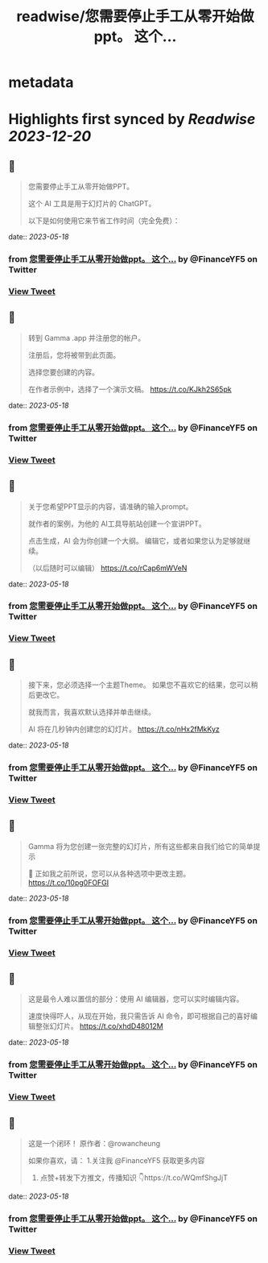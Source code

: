 :PROPERTIES:
:title: readwise/您需要停止手工从零开始做ppt。    这个...
:END:


* metadata
:PROPERTIES:
:author: [[FinanceYF5 on Twitter]]
:full-title: "您需要停止手工从零开始做ppt。    这个..."
:category: [[tweets]]
:url: https://twitter.com/FinanceYF5/status/1658949759909126144
:image-url: https://pbs.twimg.com/profile_images/1666998690937192448/ryhXQzH4.jpg
:END:

* Highlights first synced by [[Readwise]] [[2023-12-20]]
** 📌
#+BEGIN_QUOTE
您需要停止手工从零开始做PPT。   

这个 AI 工具是用于幻灯片的 ChatGPT。   

以下是如何使用它来节省工作时间（完全免费）： 
#+END_QUOTE
    date:: [[2023-05-18]]
*** from _您需要停止手工从零开始做ppt。    这个..._ by @FinanceYF5 on Twitter
*** [[https://twitter.com/FinanceYF5/status/1658949759909126144][View Tweet]]
** 📌
#+BEGIN_QUOTE
转到 Gamma .app 并注册您的帐户。   

注册后，您将被带到此页面。    

选择您要创建的内容。  

在作者示例中，选择了一个演示文稿。 https://t.co/KJkh2S65pk 
#+END_QUOTE
    date:: [[2023-05-18]]
*** from _您需要停止手工从零开始做ppt。    这个..._ by @FinanceYF5 on Twitter
*** [[https://twitter.com/FinanceYF5/status/1658949952704483328][View Tweet]]
** 📌
#+BEGIN_QUOTE
关于您希望PPT显示的内容，请准确的输入prompt。   

就作者的案例，为他的 AI工具导航站创建一个宣讲PPT。   

点击生成，AI 会为你创建一个大纲。  编辑它，或者如果您认为足够就继续。    

（以后随时可以编辑） https://t.co/rCap6mWVeN 
#+END_QUOTE
    date:: [[2023-05-18]]
*** from _您需要停止手工从零开始做ppt。    这个..._ by @FinanceYF5 on Twitter
*** [[https://twitter.com/FinanceYF5/status/1658950650351484928][View Tweet]]
** 📌
#+BEGIN_QUOTE
接下来，您必须选择一个主题Theme。  如果您不喜欢它的结果，您可以稍后更改它。   

就我而言，我喜欢默认选择并单击继续。   

AI 将在几秒钟内创建您的幻灯片。 https://t.co/nHx2fMkKyz 
#+END_QUOTE
    date:: [[2023-05-18]]
*** from _您需要停止手工从零开始做ppt。    这个..._ by @FinanceYF5 on Twitter
*** [[https://twitter.com/FinanceYF5/status/1658950909932732417][View Tweet]]
** 📌
#+BEGIN_QUOTE
Gamma 将为您创建一张完整的幻灯片，所有这些都来自我们给它的简单提示 

🤯 正如我之前所说，您可以从各种选项中更改主题。 https://t.co/10pg0FOFGI 
#+END_QUOTE
    date:: [[2023-05-18]]
*** from _您需要停止手工从零开始做ppt。    这个..._ by @FinanceYF5 on Twitter
*** [[https://twitter.com/FinanceYF5/status/1658951132293505029][View Tweet]]
** 📌
#+BEGIN_QUOTE
这是最令人难以置信的部分：使用 AI 编辑器，您可以实时编辑内容。    

速度快得吓人，从现在开始，我只需告诉 AI 命令，即可根据自己的喜好编辑整张幻灯片。 https://t.co/xhdD48012M 
#+END_QUOTE
    date:: [[2023-05-18]]
*** from _您需要停止手工从零开始做ppt。    这个..._ by @FinanceYF5 on Twitter
*** [[https://twitter.com/FinanceYF5/status/1658951344819142656][View Tweet]]
** 📌
#+BEGIN_QUOTE
这是一个闭环！  原作者：@rowancheung

如果你喜欢，请：
1.关注我 @FinanceYF5 获取更多内容  
2. 点赞+转发下方推文，传播知识 👇https://t.co/WQmfShgJjT 
#+END_QUOTE
    date:: [[2023-05-18]]
*** from _您需要停止手工从零开始做ppt。    这个..._ by @FinanceYF5 on Twitter
*** [[https://twitter.com/FinanceYF5/status/1658951639238328320][View Tweet]]